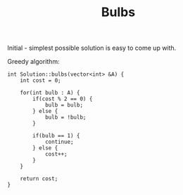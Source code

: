 #+TITLE: Bulbs

Initial - simplest possible solution is easy to come up with.

Greedy algorithm:

#+begin_src c++
int Solution::bulbs(vector<int> &A) {
    int cost = 0;

    for(int bulb : A) {
        if(cost % 2 == 0) {
            bulb = bulb;
        } else {
            bulb = !bulb;
        }

        if(bulb == 1) {
            continue;
        } else {
            cost++;
        }
    }

    return cost;
}
#+end_src
